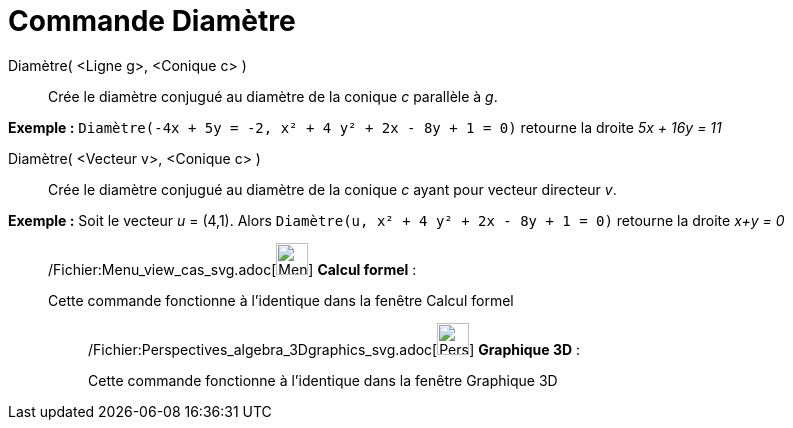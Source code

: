 = Commande Diamètre
:page-en: commands/ConjugateDiameter_Command
ifdef::env-github[:imagesdir: /fr/modules/ROOT/assets/images]

Diamètre( <Ligne g>, <Conique c> )::
  Crée le diamètre conjugué au diamètre de la conique _c_ parallèle à _g_.

[EXAMPLE]
====

*Exemple :* `++Diamètre(-4x + 5y = -2, x² + 4 y² + 2x - 8y + 1 = 0)++` retourne la droite _5x + 16y = 11_

====

Diamètre( <Vecteur v>, <Conique c> )::
  Crée le diamètre conjugué au diamètre de la conique _c_ ayant pour vecteur directeur _v_.

[EXAMPLE]
====

*Exemple :* Soit le vecteur _u_ = (4,1). Alors `++Diamètre(u, x² + 4 y² + 2x - 8y + 1 = 0)++` retourne la droite _x+y =
0_

====

____________________________________________________________

/Fichier:Menu_view_cas_svg.adoc[image:32px-Menu_view_cas.svg.png[Menu view cas.svg,width=32,height=32]] *Calcul
formel* :

Cette commande fonctionne à l'identique dans la fenêtre Calcul formel

_____________________________________________________________

/Fichier:Perspectives_algebra_3Dgraphics_svg.adoc[image:32px-Perspectives_algebra_3Dgraphics.svg.png[Perspectives
algebra 3Dgraphics.svg,width=32,height=32]] *Graphique 3D* :

Cette commande fonctionne à l'identique dans la fenêtre Graphique 3D
